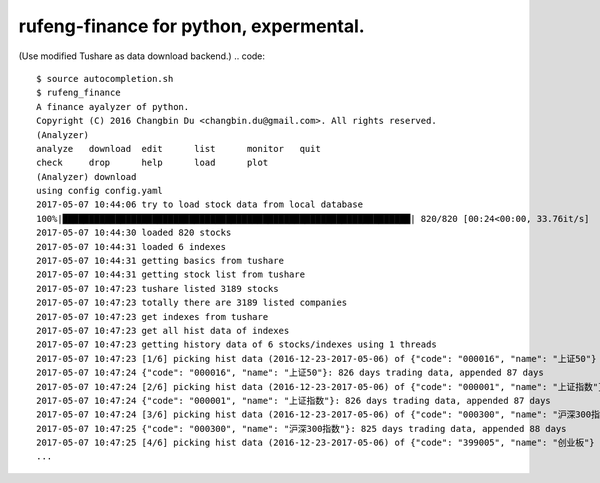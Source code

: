 =================
rufeng-finance for python, expermental.
=================
(Use modified Tushare as data download backend.)
.. code::
   $ source autocompletion.sh 
   $ rufeng_finance 
   A finance ayalyzer of python.
   Copyright (C) 2016 Changbin Du <changbin.du@gmail.com>. All rights reserved.
   (Analyzer) 
   analyze   download  edit      list      monitor   quit      
   check     drop      help      load      plot      
   (Analyzer) download
   using config config.yaml
   2017-05-07 10:44:06 try to load stock data from local database
   100%|██████████████████████████████████████████████████████████████████| 820/820 [00:24<00:00, 33.76it/s]
   2017-05-07 10:44:30 loaded 820 stocks
   2017-05-07 10:44:31 loaded 6 indexes
   2017-05-07 10:44:31 getting basics from tushare
   2017-05-07 10:44:31 getting stock list from tushare
   2017-05-07 10:47:23 tushare listed 3189 stocks
   2017-05-07 10:47:23 totally there are 3189 listed companies
   2017-05-07 10:47:23 get indexes from tushare
   2017-05-07 10:47:23 get all hist data of indexes
   2017-05-07 10:47:23 getting history data of 6 stocks/indexes using 1 threads
   2017-05-07 10:47:23 [1/6] picking hist data (2016-12-23-2017-05-06) of {"code": "000016", "name": "上证50"}
   2017-05-07 10:47:24 {"code": "000016", "name": "上证50"}: 826 days trading data, appended 87 days
   2017-05-07 10:47:24 [2/6] picking hist data (2016-12-23-2017-05-06) of {"code": "000001", "name": "上证指数"}
   2017-05-07 10:47:24 {"code": "000001", "name": "上证指数"}: 826 days trading data, appended 87 days
   2017-05-07 10:47:24 [3/6] picking hist data (2016-12-23-2017-05-06) of {"code": "000300", "name": "沪深300指数"}
   2017-05-07 10:47:25 {"code": "000300", "name": "沪深300指数"}: 825 days trading data, appended 88 days
   2017-05-07 10:47:25 [4/6] picking hist data (2016-12-23-2017-05-06) of {"code": "399005", "name": "创业板"}
   ...
.. image:: https://github.com/changbindu/rufeng-finance/blob/master/report.png
